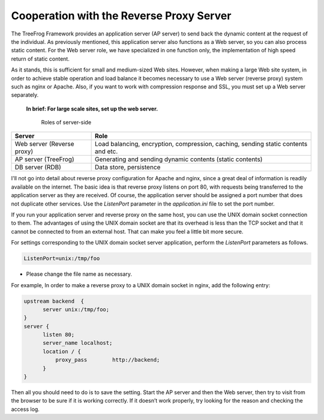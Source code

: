 =========================================
Cooperation with the Reverse Proxy Server
=========================================

The TreeFrog Framework provides an application server (AP server) to send back the dynamic content at the request of the individual. As previously mentioned, this application server also functions as a Web server, so you can also process static content. For the Web server role, we have specialized in one function only, the implementation of high speed return of static content.

As it stands, this is sufficient for small and medium-sized Web sites. However, when making a large Web site system, in order to achieve stable operation and load balance it becomes necessary to use a Web server (reverse proxy) system such as nginx or Apache.
Also, if you want to work with compression response and SSL, you must set up a Web server separately.

   **In brief: For large scale sites, set up the web server.**

    Roles of server-side

+--------------------+---------------------------------------------------+
| Server             | Role                                              |
+====================+===================================================+
| Web server         | Load balancing, encryption, compression, caching, |
| (Reverse proxy)    | sending static contents and etc.                  |
+--------------------+---------------------------------------------------+
| AP server          | Generating and sending dynamic contents (static   |
| (TreeFrog)         | contents)                                         |
+--------------------+---------------------------------------------------+
| DB server  (RDB)   | Data store, persistence                           |
+--------------------+---------------------------------------------------+

I'll not go into detail about reverse proxy configuration for Apache and nginx, since a great deal of information is readily available on the internet. The basic idea is that reverse proxy listens on port 80, with requests being transferred to the application server as they are received. Of course, the application server should be assigned a port number that does not duplicate other services. Use the *ListenPort* parameter in the *application.ini* file to set the port number.

If you run your application server and reverse proxy on the same host, you can use the UNIX domain socket connection to them.  The advantages of using the UNIX domain socket are that its overhead is less than the TCP socket and that it cannot be connected to from an external host. That can make you feel a little bit more secure.

For settings corresponding to the UNIX domain socket server application, perform the *ListenPort* parameters as follows.

.. code-block:: ini
  
  ListenPort=unix:/tmp/foo

- Please change the file name as necessary.

For example, In order to make a reverse proxy to a UNIX domain socket in nginx, add the following entry:

.. code-block:: ini
  
  upstream backend  {
        server unix:/tmp/foo;
  }
  server {
        listen 80;
        server_name localhost;
        location / {
            proxy_pass        http://backend;
        }
  }

Then all you should need to do is to save the setting.
Start the AP server and then the Web server, then try to visit from the browser to be sure if it is working correctly. If it doesn’t work properly, try looking for the reason and checking the access log.
